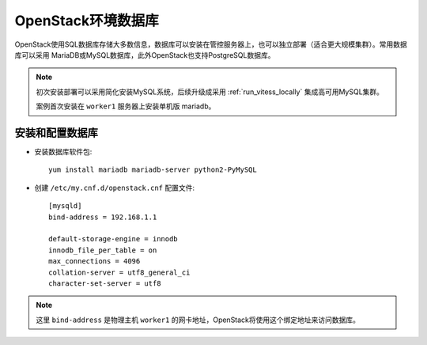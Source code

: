 .. _openstack_env_db:

============================
OpenStack环境数据库
============================

OpenStack使用SQL数据库存储大多数信息，数据库可以安装在管控服务器上，也可以独立部署（适合更大规模集群）。常用数据库可以采用 MariaDB或MySQL数据库，此外OpenStack也支持PostgreSQL数据库。

.. note::

   初次安装部署可以采用简化安装MySQL系统，后续升级成采用 :ref:`run_vitess_locally` 集成高可用MySQL集群。

   案例首次安装在 ``worker1`` 服务器上安装单机版 mariadb。

安装和配置数据库
==================

- 安装数据库软件包::

   yum install mariadb mariadb-server python2-PyMySQL

- 创建 ``/etc/my.cnf.d/openstack.cnf`` 配置文件::

   [mysqld]
   bind-address = 192.168.1.1

   default-storage-engine = innodb
   innodb_file_per_table = on
   max_connections = 4096
   collation-server = utf8_general_ci
   character-set-server = utf8

.. note::

   这里 ``bind-address`` 是物理主机 ``worker1`` 的网卡地址，OpenStack将使用这个绑定地址来访问数据库。


